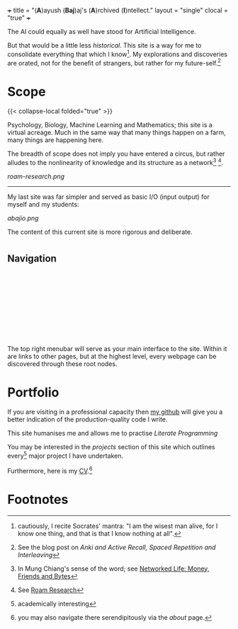 +++
title = "(*A*)ayush (*Baj*)aj's (*A*)rchived (*I*)ntellect."
layout = "single"
clocal = "true"
+++

The AI could equally as well have stood for Artificial Intelligence.

But that would be a little less /historical/. This site is a way for me to
consolidate everything that which I know[fn:6]. My explorations and discoveries are orated, not for the benefit of strangers, but rather for my future-self.[fn:1]


* Scope

{{< collapse-local folded="true" >}}

Psychology, Biology, Machine Learning and Mathematics; this site is a
virtual acreage. Much in the same way that many things happen on a
farm, many things are happening here.

The breadth of scope does not imply you have entered a circus, but rather alludes to the nonlinearity of knowledge and its structure as a network[fn:2] [fn:3].

[[roam-research.png]]

-----
My last site was far simpler and served as basic I/O (input output) for myself and my students:

#+BEGIN_CENTER
[[abajio.png]]
#+END_CENTER
The content of this current site is more rigorous and deliberate.

* @@html:<h2 id="nav-heading"><span class="nav-text">Navigation</span></h2><svg id="arrow-svg"></svg>@@


The top right menubar will serve as your main interface to the site. Within it are links to other pages, but at the highest level, every webpage can be discovered through these root nodes.

* Portfolio

If you are visiting in a professional capacity then
[[https://github.com/abaj8494][my github]] will give you a better indication of the production-quality
code I write.

This site humanises me and allows me to practise [[{{<ref "/blog/literate-programming">}}][Literate Programming]]

You may be interested in the [[{{< ref "projects" >}}][projects]] section of this site which outlines every[fn:4] major project I have undertaken.

Furthermore, here is my [[/about/cv][CV]].[fn:5]

* Footnotes

[fn:6] cautiously, I recite Socrates' mantra: "I am the wisest man alive, for I know one thing, and that is that I know nothing at all".
[fn:5] you may also navigate there serendipitously via the [[about]] page.

[fn:4] academically interesting 
[fn:3] See [[https://roamresearch.com][Roam Research]]

[fn:2] In Mung Chiang's sense of the word; see [[][Networked Life:
Money, Friends and Bytes]]

[fn:1] See the blog post on [[{{<ref "/blog/anki-explained" >}}][Anki and Active Recall, Spaced Repetition and Interleaving]]    
